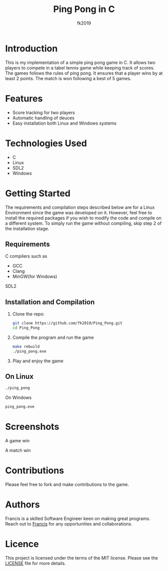 #+title: Ping Pong in C
#+author: fk2019
#+options: toc: 2
* Introduction
This is my implementation of a simple ping pong game in C. It allows two players
to compete in a tabel tennis game while keeping track of scores. The games follows the rules
of ping pong. It ensures that a player wins by at least 2 points. The match is
won following a best of 5 games.
* Features
- Score tracking for two players
- Automatic handling of deuces
- Easy installation both Linux and Windows systems
* Technologies Used
- C
- Linux
- SDL2
- Windows
* Getting Started
The requirements and compilation steps described below are for a Linux Environment since the game was developed on
it. However, feel free to install the required packages if you wish to modify the code and compile on a different system.
To simply run the game without compiling, skip step 2 of the installation stage.
** Requirements
C compilers such as
- GCC
- Clang
- MinGW(for Windows)
SDL2
** Installation and Compilation
1. Clone the repo:
   #+begin_src bash
     git clone https://github.com/fk2019/Ping_Pong.git
     cd Ping_Pong
#+end_src
2. Compile the program and run the game
   #+begin_src bash
     make rebuild
     ./ping_pong.exe
#+end_src
3. Play and enjoy the game
** On Linux
   #+begin_src bash
     ./ping_pong
#+end_src
   On Windows
   #+begin_src bash
     ping_pong.exe
#+end_src

* Screenshots
#+CAPTION: A game win
[[./images/game_win.png]]
A game win

#+CAPTION: A match win
[[./images/match_win.png]]
A match win
* Contributions
Please feel free to fork and make contributions to the game.
* Authors
Francis is a skilled Software Engineer keen on making great programs. Reach out to [[mailto:fkmuiruri8@gmail.com][Francis]] for any opportunities and collaborations.
* Licence
This project is licensed under the terms of the MIT license. Please see the [[./LICENCE.txt][LICENSE]] file for more details.

